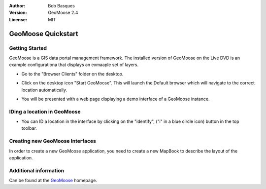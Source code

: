 :Author: Bob Basques
:Version: GeoMoose 2.4
:License: MIT

.. _geomoose-quickstart:
 
.. image:: ../../images/project_logos/logo-geomoose.png
  :width: 50px
  :height: 50px
  :alt: project logo
  :align: right
  :target: http://www.geomoose.org

*******************
GeoMoose Quickstart
*******************

Getting Started
===============

GeoMoose is a GIS data portal management framework. The installed version of GeoMoose on the Live DVD is an example configurationa that displays an exmaaple set of layers.

.. image:: ../../images/screenshots/1024x768/geomoose-screenshot-1024x786.png
  :scale: 50%
  :alt: Geomajas Showcase
  :align: right

* Go to the "Browser Clients" folder on the desktop.

* Click on the desktop icon "Start GeoMoose". This will launch the Default browser which will navigate to the correct location automatically.

* You will be presented with a web page displaying a demo interface of a GeoMoose instance.

  .. image:: ../../images/screenshots/1024x768/geomoose-2.4-screenshot002.png
     :scale: 100

IDing a location in GeoMoose
============================

* You can ID a location in the interface by clicking on the "identify", ("i" in a blue circle icon) button in the top toolbar.

  .. image:: ../../images/screenshots/1024x768/geomoose-2.4-screenshot003.png
     :scale: 100

Creating new GeoMoose Interfaces
================================

In order to create a new GeoMoose application, you need to create a new MapBook to describe the layout of the application.



  .. image:: ../../images/screenshots/1024x768/geomoose-2.4-screenshot004.png
     :scale: 100

  .. image:: ../../images/screenshots/1024x768/geomoose-2.4-screenshot005.png
     :scale: 100

  .. image:: ../../images/screenshots/1024x768/geomoose-2.4-screenshot006.png
     :scale: 100

  .. image:: ../../images/screenshots/1024x768/geomoose-2.4-screenshot007.png
     :scale: 100

  .. image:: ../../images/screenshots/1024x768/geomoose-2.4-screenshot008.png
     :scale: 100

  .. image:: ../../images/screenshots/1024x768/geomoose-2.4-screenshot009.png
     :scale: 100

  .. image:: ../../images/screenshots/1024x768/geomoose-2.4-screenshot010.png
     :scale: 100

  .. image:: ../../images/screenshots/1024x768/geomoose-2.4-screenshot011.png
     :scale: 100

  .. image:: ../../images/screenshots/1024x768/geomoose-2.4-screenshot012.png
     :scale: 100

  .. image:: ../../images/screenshots/1024x768/geomoose-2.4-screenshot013.png
     :scale: 100

  .. image:: ../../images/screenshots/1024x768/geomoose-2.4-screenshot014.png
     :scale: 100


Additional information
======================
Can be found at the `GeoMoose <http://www.GeoMoose.org/>`_ homepage.

